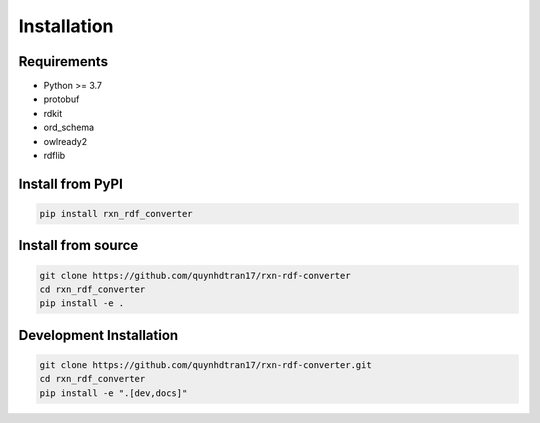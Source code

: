 Installation
============

Requirements
------------

* Python >= 3.7
* protobuf
* rdkit
* ord_schema
* owlready2
* rdflib

Install from PyPI
-----------------

.. code-block:: bash

   pip install rxn_rdf_converter

Install from source
-------------------

.. code-block:: bash

   git clone https://github.com/quynhdtran17/rxn-rdf-converter 
   cd rxn_rdf_converter
   pip install -e .

Development Installation
------------------------

.. code-block:: bash

   git clone https://github.com/quynhdtran17/rxn-rdf-converter.git
   cd rxn_rdf_converter
   pip install -e ".[dev,docs]"